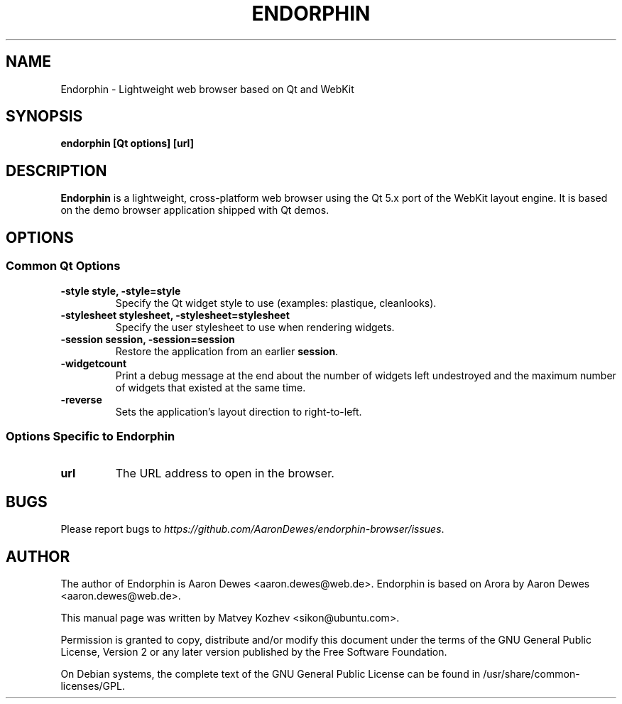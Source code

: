 .TH ENDORPHIN "1" "May 2008"

.SH NAME
Endorphin - Lightweight web browser based on Qt and WebKit

.SH SYNOPSIS
.B endorphin [Qt options] [url]

.SH DESCRIPTION
.B Endorphin
is a lightweight, cross-platform web browser using the Qt 5.x port of the WebKit
layout engine. It is based on the demo browser application shipped with Qt
demos.

.SH OPTIONS
.SS Common Qt Options
.TP
.B -style style, -style=style
Specify the Qt widget style to use (examples: plastique, cleanlooks).
.TP
.B -stylesheet stylesheet, -stylesheet=stylesheet
Specify the user stylesheet to use when rendering widgets.
.TP
.B -session session, -session=session
Restore the application from an earlier \fBsession\fR.
.TP
.B -widgetcount
Print a debug message at the end about the number of widgets left undestroyed
and the maximum number of widgets that existed at the same time.
.TP
.B -reverse
Sets the application's layout direction to right-to-left.

.SS Options Specific to Endorphin
.TP
.B url
The URL address to open in the browser.

.SH BUGS
Please report bugs to \fIhttps://github.com/AaronDewes/endorphin-browser/issues\fR.

.SH AUTHOR
The author of Endorphin is Aaron Dewes <aaron.dewes@web.de>.
Endorphin is based on Arora by Aaron Dewes <aaron.dewes@web.de>.
.PP
This manual page was written by Matvey Kozhev <sikon@ubuntu.com>.
.PP
Permission is granted to copy, distribute and/or modify this document under the
terms of the
GNU General Public License, Version 2 or any later version published by the Free
Software Foundation.
.PP
On Debian systems, the complete text of the GNU General Public License can be
found in /usr/share/common-licenses/GPL.
